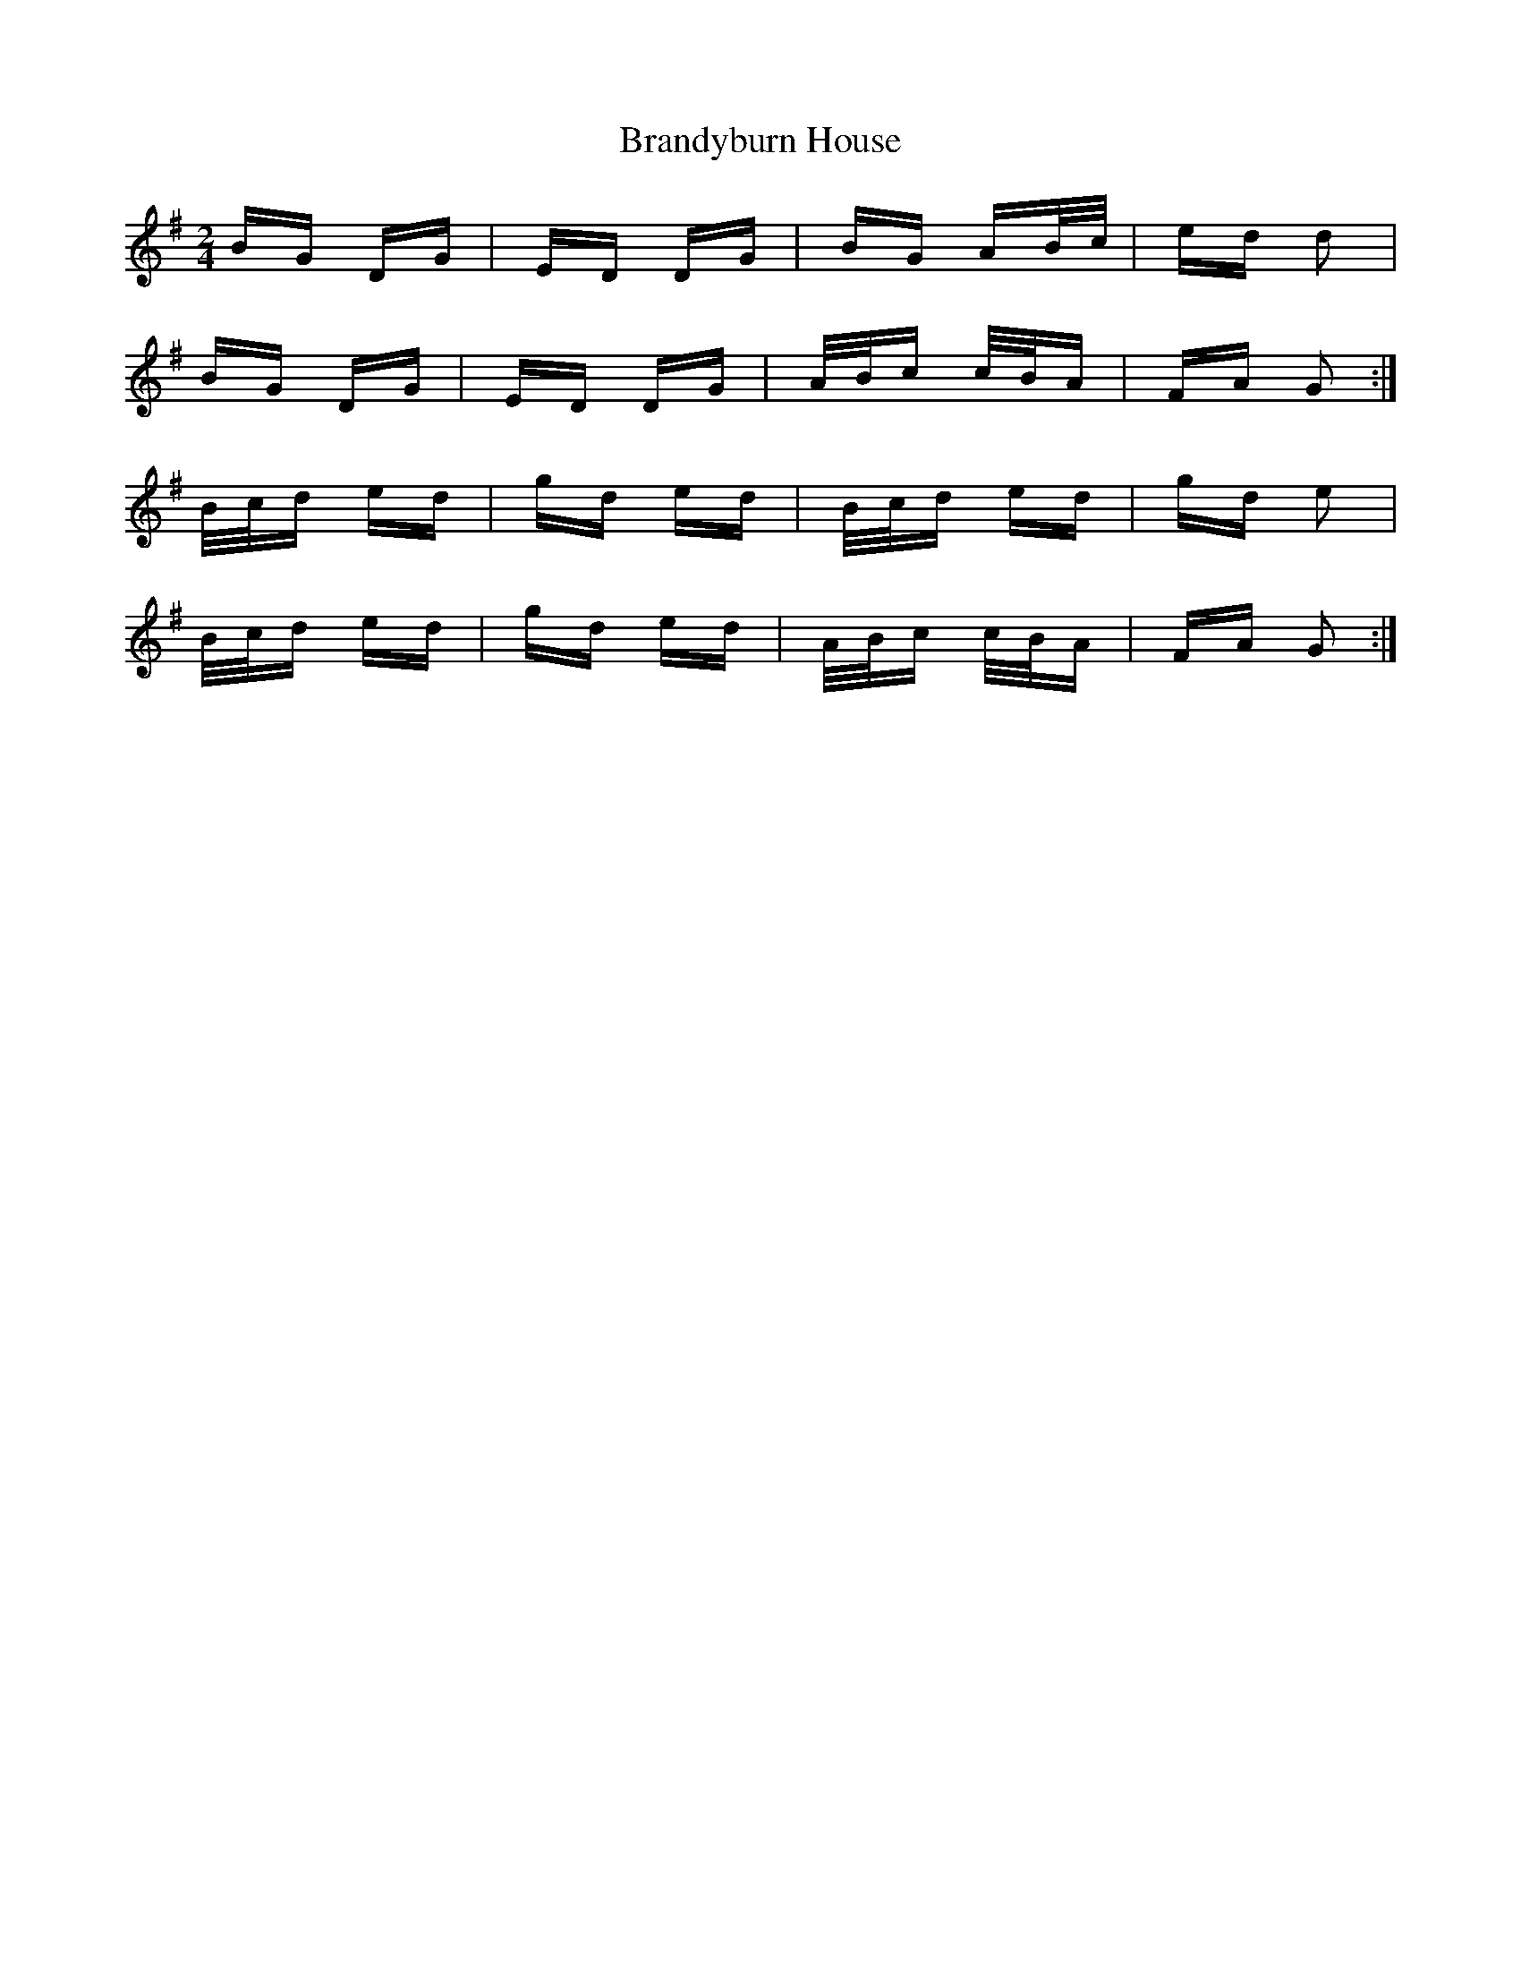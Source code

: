 X: 4904
T: Brandyburn House
R: polka
M: 2/4
K: Gmajor
BG DG|ED DG|BG AB/c/|ed d2|
BG DG|ED DG|A/B/c c/B/A|FA G2:|
B/c/d ed|gd ed|B/c/d ed|gd e2|
B/c/d ed|gd ed|A/B/c c/B/A|FA G2:|

